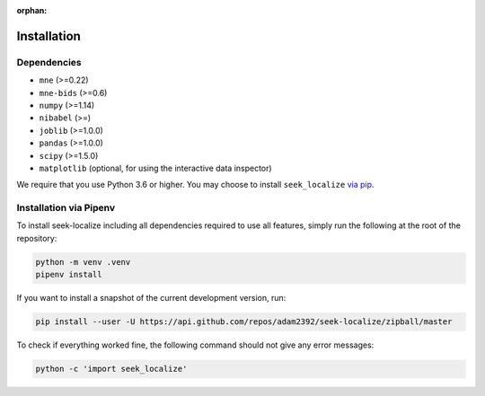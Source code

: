 :orphan:

.. _installation:

Installation
============

Dependencies
------------

* ``mne`` (>=0.22)
* ``mne-bids`` (>=0.6)
* ``numpy`` (>=1.14)
* ``nibabel`` (>=)
* ``joblib`` (>=1.0.0)
* ``pandas`` (>=1.0.0)
* ``scipy`` (>=1.5.0)
* ``matplotlib`` (optional, for using the interactive data inspector)

We require that you use Python 3.6 or higher.
You may choose to install ``seek_localize`` `via pip <#Installation via pip>`_.

Installation via Pipenv
-----------------------

To install seek-localize including all dependencies required to use all features,
simply run the following at the root of the repository:

.. code-block:: bash

    python -m venv .venv
    pipenv install

If you want to install a snapshot of the current development version, run:

.. code-block:: bash

   pip install --user -U https://api.github.com/repos/adam2392/seek-localize/zipball/master

To check if everything worked fine, the following command should not give any
error messages:

.. code-block:: bash

   python -c 'import seek_localize'
